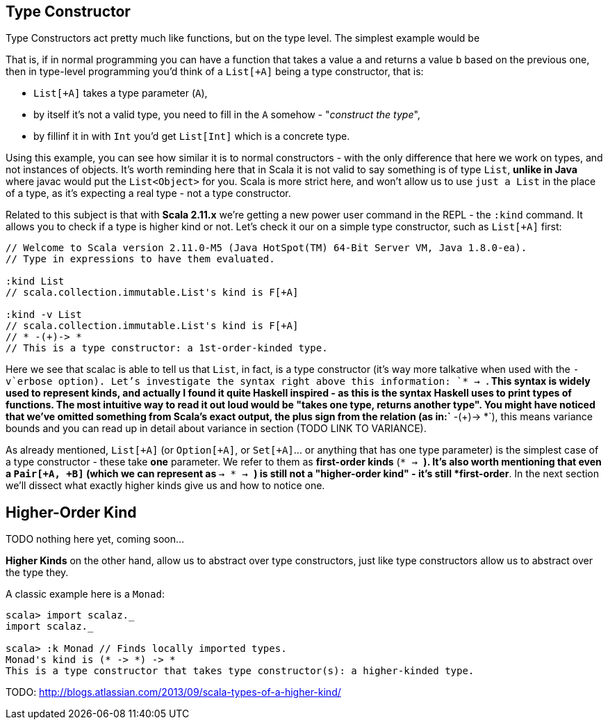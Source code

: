 == Type Constructor

Type Constructors act pretty much like functions, but on the type level. The simplest example would be

That is, if in normal programming you can have a function that takes a value `a` and returns a value `b` based on the previous one, then in type-level programming you'd think of a `List[+A]` being a type constructor, that is:

* `List[+A]` takes a type parameter (`A`),
* by itself it's not a valid type, you need to fill in the `A` somehow - "_construct the type_",
* by fillinf it in with `Int` you'd get `List[Int]` which is a concrete type.

Using this example, you can see how similar it is to normal constructors - with the only difference that here we work on types, and not instances of objects. It's worth reminding here that in Scala it is not valid to say something is of type `List`, *unlike in Java* where javac would put the `List<Object>` for you. Scala is more strict here, and won't allow us to use `just a List` in the place of a type, as it's expecting a real type - not a type constructor.

Related to this subject is that with **Scala 2.11.x** we're getting a new power user command in the REPL - the `:kind` command. It allows you to check if a type is higher kind or not. Let's check it our on a simple type constructor, such as `List[+A]` first:

```scala
// Welcome to Scala version 2.11.0-M5 (Java HotSpot(TM) 64-Bit Server VM, Java 1.8.0-ea).
// Type in expressions to have them evaluated.

:kind List
// scala.collection.immutable.List's kind is F[+A]

:kind -v List
// scala.collection.immutable.List's kind is F[+A]
// * -(+)-> *
// This is a type constructor: a 1st-order-kinded type.
```

Here we see that scalac is able to tell us that `List`, in fact, is a type constructor (it's way more talkative when used with the `-v`erbose option). Let's investigate the syntax right above this information: `* -> *`. This syntax is widely used to represent kinds, and actually I found it quite Haskell inspired - as this is the syntax Haskell uses to print types of functions. The most intuitive way to read it out loud would be "takes one type, returns another type". You might have noticed that we've omitted something from Scala's exact output, the plus sign from the relation (as in:`* -(+)-> *`), this means variance bounds and you can read up in detail about variance in section (TODO LINK TO VARIANCE).

As already mentioned, `List[+A]` (or `Option[+A]`, or `Set[+A]`... or anything that has one type parameter) is the simplest case of a type constructor - these take *one* parameter.
We refer to them as *first-order kinds* (`* -> *`). It's also worth mentioning that even a `Pair[+A, +B]` (which we can represent as `* -> * -> *`) is still not a "higher-order kind" - it's still *first-order*. In the next section we'll dissect what exactly higher kinds give us and how to notice one.

== Higher-Order Kind

TODO nothing here yet, coming soon...

*Higher Kinds* on the other hand, allow us to abstract over type constructors, just like type constructors allow
us to abstract over the type they.

A classic example here is a `Monad`:

```scala-repl
scala> import scalaz._
import scalaz._

scala> :k Monad // Finds locally imported types.
Monad's kind is (* -> *) -> *
This is a type constructor that takes type constructor(s): a higher-kinded type.
```


TODO: http://blogs.atlassian.com/2013/09/scala-types-of-a-higher-kind/

